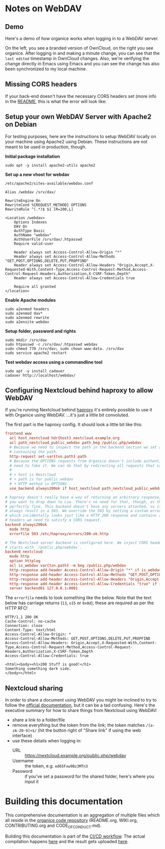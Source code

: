 # NOTE: This file holds additional documentation which doesn't need to
# be in the main README which also get's displayed on Github.

* Notes on WebDAV

** Demo

Here's a demo of how organice works when logging in to a WebDAV
server.

On the left, you see a branded version of OwnCloud, on the right you
see organice. After logging in and making a minute change, you can see
that the =last edited= timestamp in OwnCloud changes. Also, we're
verifying the change directly in Emacs using Emacs and you can see the
change has also been synchronized to my local machine.

[[https://github.com/200ok-ch/organice/wiki/videos/demo-webdav.gif]]

** Missing CORS headers

If your back-end doesn't have the necessary CORS headers set (more
info in the [[https://github.com/200ok-ch/organice/blob/master/README.org][README]], this is what the error will look like:

[[https://github.com/200ok-ch/organice/wiki/videos/demo-webdav-failing-cors.gif]]

** Setup your own WebDAV Server with Apache2 on Debian

For testing purposes, here are the instructions to setup WebDAV
locally on your machine using Apache2 using Debian. These instructions
are not meant to be used in production, though.

*Initial package installation*

#+BEGIN_SRC shell
sudo apt -y install apache2-utils apache2
#+END_SRC

*Set up a new vhost for webdav*

=/etc/apache2/sites-available/webdav.conf=

#+BEGIN_EXAMPLE
Alias /webdav /srv/dav/

RewriteEngine On
RewriteCond %{REQUEST_METHOD} OPTIONS
RewriteRule ^(.*)$ $1 [R=200,L]

<Location /webdav>
    Options Indexes
    DAV On
    AuthType Basic
    AuthName "webdav"
    AuthUserFile /srv/dav/.htpasswd
    Require valid-user

    Header always set Access-Control-Allow-Origin "*"
    Header always set Access-Control-Allow-Methods "GET,POST,OPTIONS,DELETE,PUT,PROPFIND"
    Header always set Access-Control-Allow-Headers "Origin,Accept,X-Requested-With,Content-Type,Access-Control-Request-Method,Access-Control-Request-Headers,Authorization,X-CSRF-Token,Depth"
    Header always set Access-Control-Allow-Credentials true

    Require all granted
</location>
#+END_EXAMPLE

*Enable Apache modules*

#+BEGIN_SRC shell
sudo a2enmod headers
sudo a2enmod dav*
sudo a2enmod rewrite
sudo a2ensite webdav
#+END_SRC

*Setup folder, password and rights*

#+BEGIN_SRC shell
sudo mkdir /srv/dav
sudo htpasswd -c /srv/dav/.htpasswd webdav
sudo chmod 770 /srv/dav; sudo chown www-data. /srv/dav
sudo service apache2 restart
#+END_SRC

*Test webdav access using a commandline tool*

#+BEGIN_SRC shell
sudo apt -y install cadaver
cadaver http://localhost/webdav/
#+END_SRC

** Configuring Nextcloud behind haproxy to allow WebDAV
If you're running Nextcloud behind [[https://www.haproxy.com/][haproxy]] it's entirely possible to use it with
Organice using WebDAV. ...it's just a little bit convoluted.

The first part is the haproxy config. It should look a little bit like this:

#+NAME: /etc/haproxy/haproxy.conf
#+BEGIN_SRC conf
  frontend www
    acl host_nextcloud hdr(host) nextcloud.example.org
    acl path_nextcloud_public_webdav path_beg /public.php/webdav
    # Because we need to inspect the path in the backend section we set a variable
    # containing the path.
    http-request set-var(txn.path) path
    # Because the OPTIONS requests from Organice doesn't include authentication we
    # need to fake it. We can do that by redirecting all requests that satisfy these conditions:
    #
    # + host is Nextcloud
    # + path is for public webdav
    # + HTTP method is OPTIONS
    use_backend always200ok if host_nextcloud path_nextcloud_public_webdav METH_OPTIONS

  # haproxy doesn't really have a way of returning an arbitrary response, unless
  # you want to drop down to Lua. There's no need for that, though, as this works
  # perfectly fine. This backend doesn't have any servers attached, so it'll
  # always result in a 503. We override the 503 by setting a custom errorfile,
  # which incidentally looks just like a HTTP 200 response and contains all the
  # headers we need to satisfy a CORS request.
  backend always200ok
    mode http
    errorfile 503 /etc/haproxy/errors/200-ok.http

  # The Nextcloud server backend is configured here. We inject CORS headers if URL
  # starts with `/public.php/webdav`.
  backend nextcloud
    mode http
    option httplog
    acl is_webdav var(txn.path) -m beg /public.php/webdav
    http-response add-header Access-Control-Allow-Origin "*" if is_webdav
    http-response add-header Access-Control-Allow-Methods "GET,POST,OPTIONS,DELETE,PUT,PROPFIND" if is_webdav
    http-response add-header Access-Control-Allow-Headers "Origin,Accept,X-Requested-With,Content-Type,Access-Control-Request-Method,Access-Control-Request-Headers,Authorization,X-CSRF-Token,Depth" if is_webdav
    http-response add-header Access-Control-Allow-Credentials "true" if is_webdav
    server backend01 127.0.0.1:8001
#+END_SRC

The ~errorfile~ needs to look something like the below. Note that the text below
has carriage returns (~13~, ~o15~ or ~0x0d~); these are required as per the HTTP
RFC!

#+NAME: /etc/haproxy/errors/200-ok.http
#+BEGIN_SRC text
  HTTP/1.1 200 OK
  Cache-Control: no-cache
  Connection: close
  Content-Type: text/html
  Access-Control-Allow-Origin: *
  Access-Control-Allow-Methods: GET,POST,OPTIONS,DELETE,PUT,PROPFIND
  Access-Control-Allow-Headers: Origin,Accept,X-Requested-With,Content-Type,Access-Control-Request-Method,Access-Control-Request-Headers,Authorization,X-CSRF-Token,Depth
  Access-Control-Allow-Credentials: true

  <html><body><h1>200 Stuff is good!</h1>
  Something something dark side.
  </body></html>
#+END_SRC

** Nextcloud sharing
In order to share a document using WebDAV you might be inclined to try to follow
the [[https://docs.nextcloud.com/server/16/user_manual/files/access_webdav.html#accessing-public-shares-over-webdav][official documentation]], but it can be a tad confusing. Here's the executive
summary for how to share things from Nextcloud using WebDAV:

+ share a link to a folder/file
+ remove everything but the token from the link; the token matches
  ~/[a-zA-Z0-9]+$/~ (hit the button right of "Share link" if using the web
  interface)
+ use these details when logging in:
  + URL :: https://nextcloud.example.org/public.php/webdav
  + Username :: the token, e.g. ~ed65Fxw9Bz3MTn3~
  + Password :: if you've set a password for the shared folder, here's where you
                input it

* Building this documentation
  <<building_docs>>

This comprehensive documentation is an aggregation of multiple files
which all reside in the [[https://github.com/200ok-ch/organice][organice code repository]] (README.org,
WIKI.org, CONTRIBUTING.org and CODE_OF_CONDUCT.md).

Building this documentation is part of the [[https://github.com/200ok-ch/organice/blob/master/.circleci/config.yml][CI/CD workflow]]. The actual
compilation happens [[https://github.com/200ok-ch/organice/blob/master/bin/compile_doc.sh][here]] and the result gets uploaded [[https://github.com/200ok-ch/organice/blob/master/bin/compile_doc_and_upload.sh][here]].
